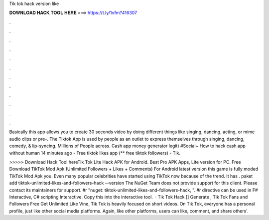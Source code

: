 Tik tok hack version like



𝐃𝐎𝐖𝐍𝐋𝐎𝐀𝐃 𝐇𝐀𝐂𝐊 𝐓𝐎𝐎𝐋 𝐇𝐄𝐑𝐄 ===> https://t.ly/1vfm?416307



.



.



.



.



.



.



.



.



.



.



.



.

Basically this app allows you to create 30 seconds video by doing different things like singing, dancing, acting, or mime audio clips or pre-. The Tiktok App is used by people as an outlet to express themselves through singing, dancing, comedy, & lip-syncing. Millions of People across. Cash app money generator legit) #Social~ How to hack cash app without human 14 minutes ago - Free tiktok likes app (** free tiktok followers) - Tik.

>>>>> Download Hack Tool hereTik Tok Lite Hack APK for Android. Best Pro APK Apps, Lite version for PC. Free Download TikTok Mod Apk (Unlimited Followers + Likes + Comments) For Android latest version this game is fully moded TikTok Mod Apk you. Even many popular celebrities have started using TikTok now because of the trend. It has . paket add tiktok-unlimited-likes-and-followers-hack --version The NuGet Team does not provide support for this client. Please contact its maintainers for support. #r "nuget: tiktok-unlimited-likes-and-followers-hack, ". #r directive can be used in F# Interactive, C# scripting  Interactive. Copy this into the interactive tool.  · Tik Tok Hack [] Generate , Tik Tok Fans and Followers Free Get Unlimited Like Vine, Tik Tok is heavily focused on short videos. On Tik Tok, everyone has a personal profile, just like other social media platforms. Again, like other platforms, users can like, comment, and share others'.
